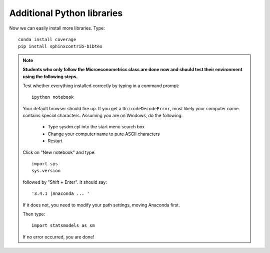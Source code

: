 .. _additional_python_libraries:

Additional Python libraries
=============================

Now we can easily install more libraries. Type::

    conda install coverage
    pip install sphinxcontrib-bibtex

.. note::

    **Students who only follow the Microeconometrics class are done now and should test their environment using the following steps.**

    Test whether everything installed correctly by typing in a command prompt::

        ipython notebook

    Your default browser should fire up. If you get a ``UnicodeDecodeError``, most likely your computer name contains special characters. Assuming you are on Windows, do the following:

        * Type sysdm.cpl into the start menu search box
        * Change your computer name to pure ASCII characters
        * Restart

    Click on "New notebook" and type::

        import sys
        sys.version

    followed by "Shift + Enter". It should say::

        '3.4.1 |Anaconda ... '

    If it does not, you need to modify your path settings, moving Anaconda first.

    Then type::

        import statsmodels as sm

    If no error occurred, you are done!


.. raw:: latex

    \clearpage
